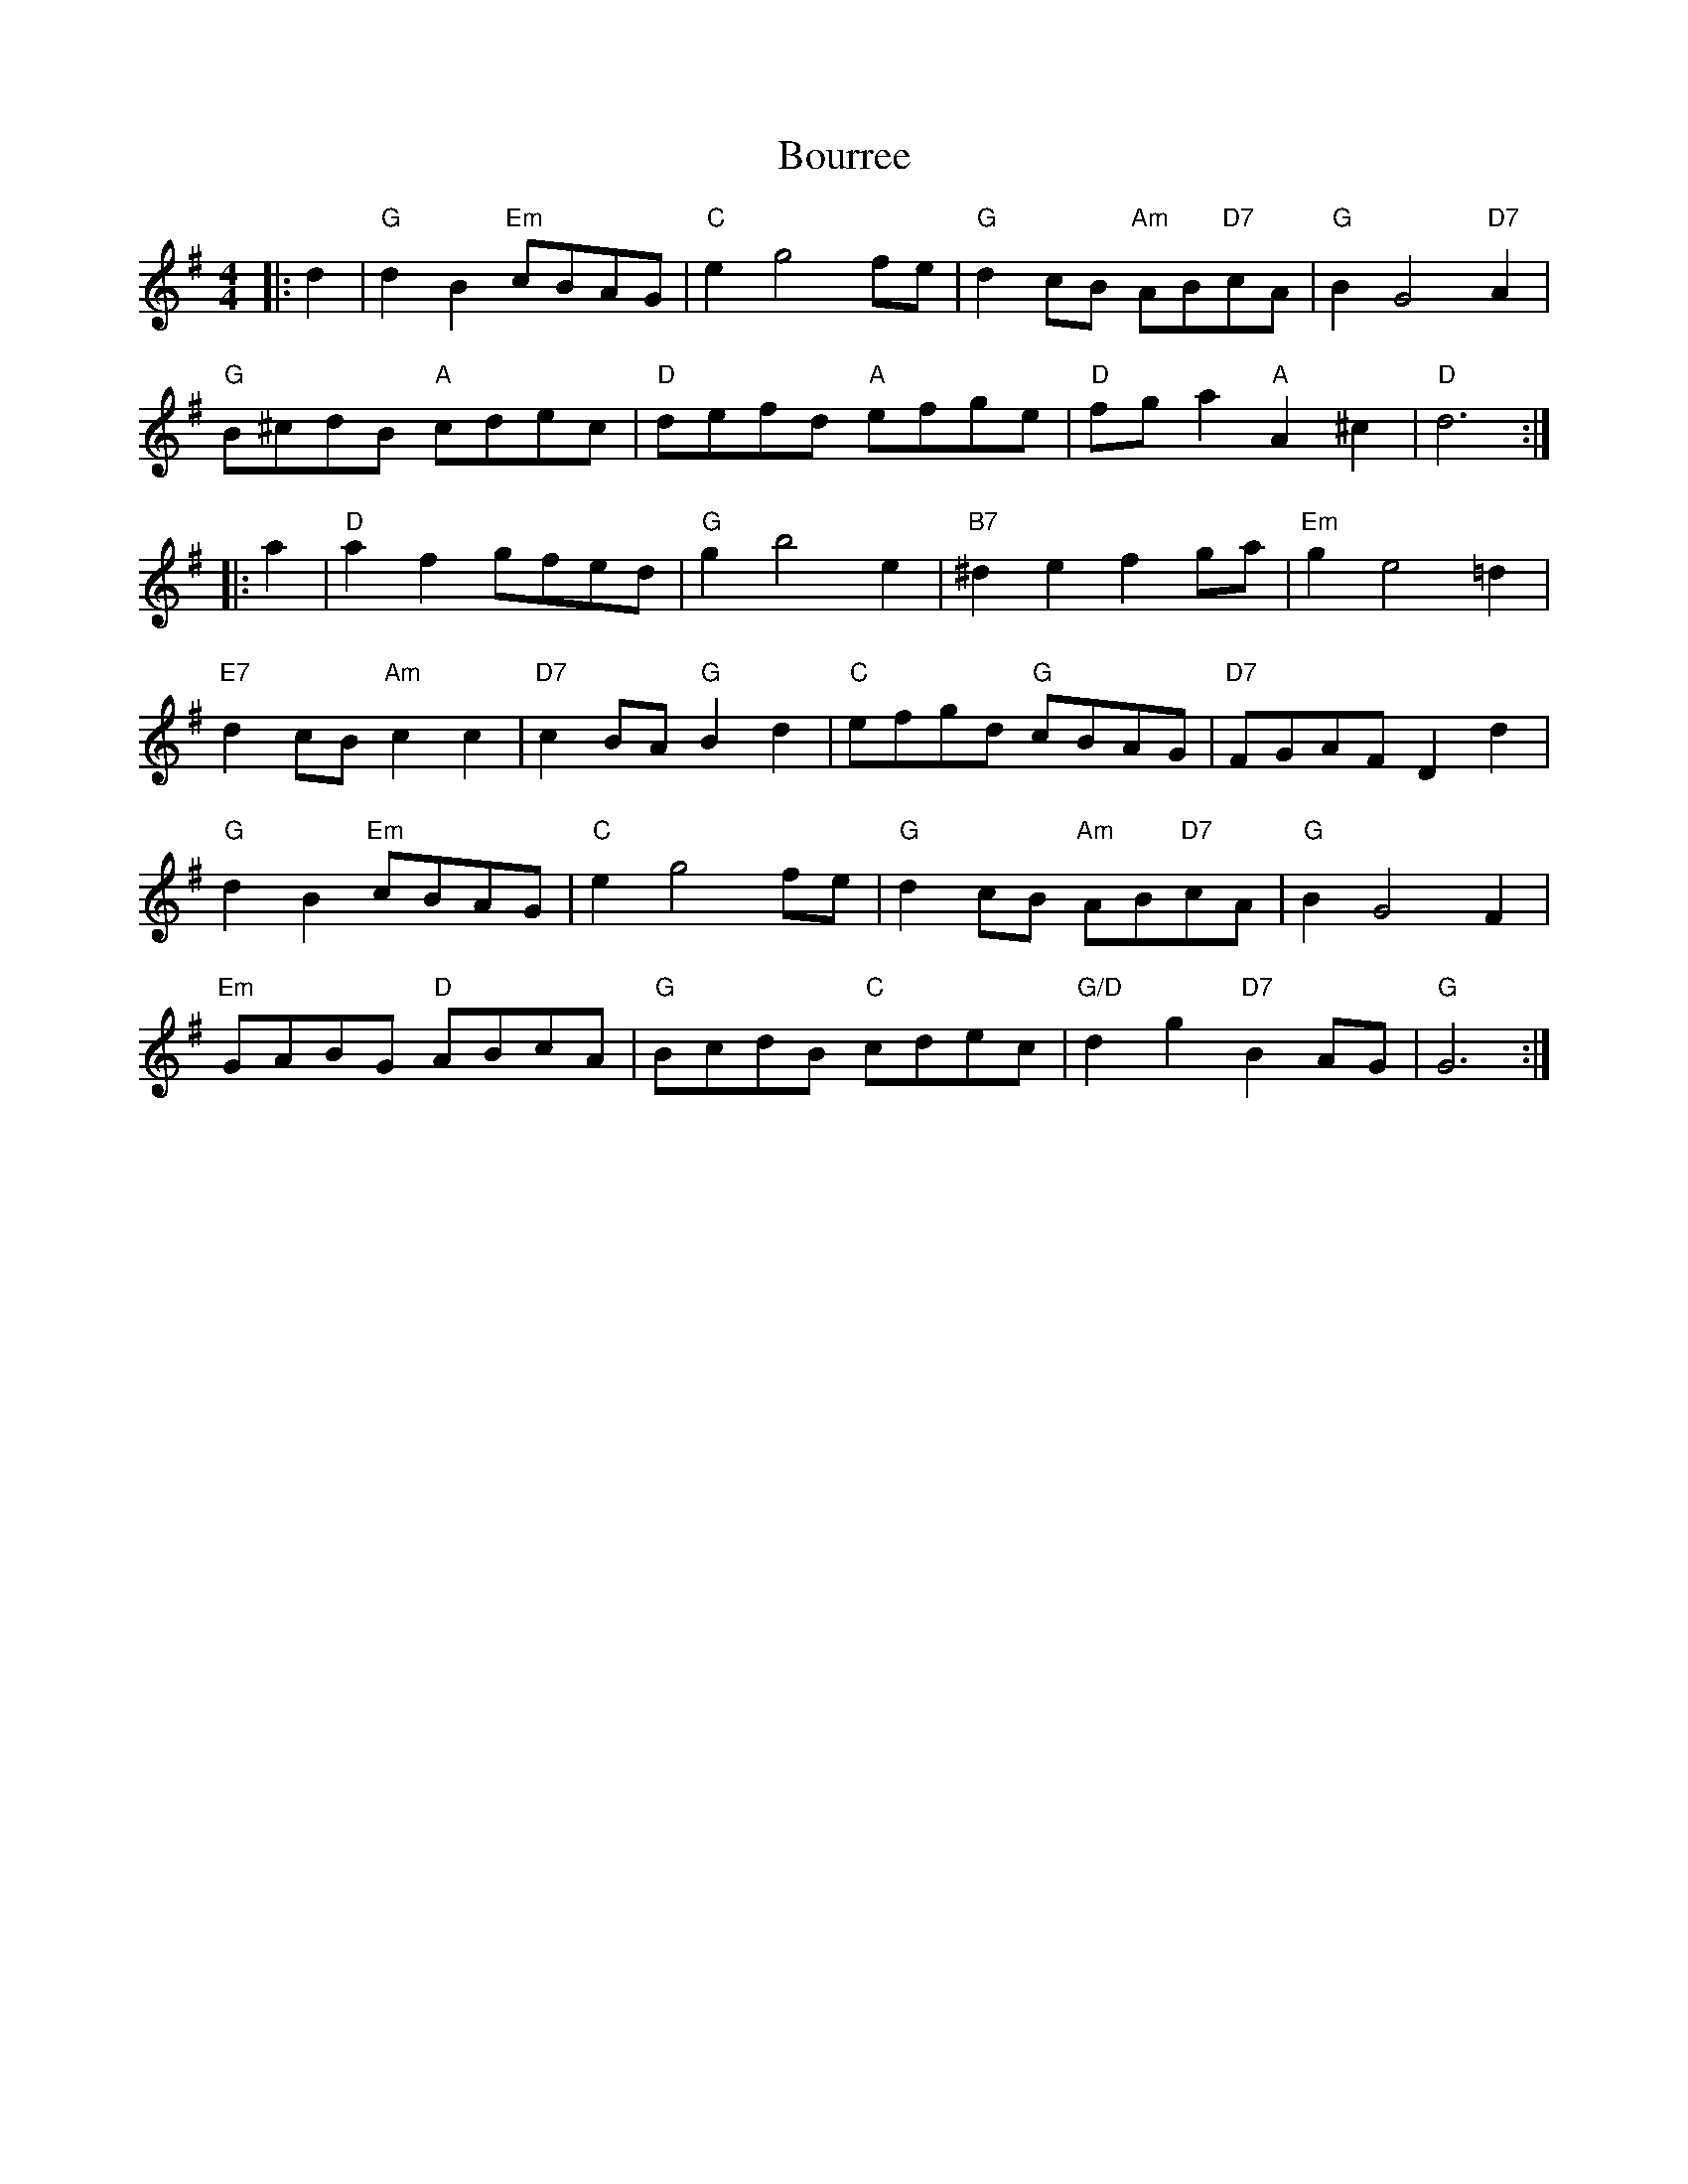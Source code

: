X: 4609
T: Bourree
R: reel
M: 4/4
K: Gmajor
|:d2|"G"d2B2"Em"cBAG|"C"e2g4fe|"G"d2cB "Am"AB"D7"cA|"G"B2G4"D7"A2|
"G"B^cdB "A"cdec|"D"defd "A"efge|"D"fga2"A"A2^c2|"D"d6:|
|:a2|"D"a2f2gfed|"G"g2b4e2|"B7"^d2e2f2ga|"Em"g2e4=d2|
"E7"d2cB"Am"c2c2|"D7"c2BA"G"B2d2|"C"efgd "G"cBAG|"D7"FGAF D2d2|
"G"d2B2"Em"cBAG|"C"e2g4fe|"G"d2cB "Am"AB"D7"cA|"G"B2G4F2|
"Em"GABG "D"ABcA|"G"BcdB "C"cdec|"G/D"d2g2"D7"B2AG|"G"G6:|

